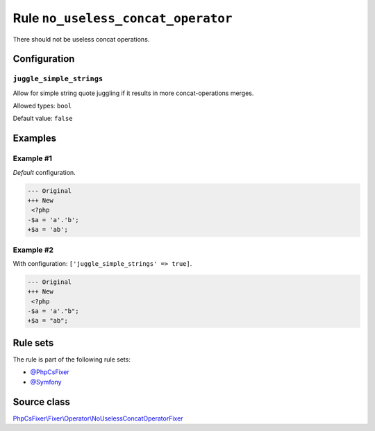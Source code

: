===================================
Rule ``no_useless_concat_operator``
===================================

There should not be useless concat operations.

Configuration
-------------

``juggle_simple_strings``
~~~~~~~~~~~~~~~~~~~~~~~~~

Allow for simple string quote juggling if it results in more concat-operations
merges.

Allowed types: ``bool``

Default value: ``false``

Examples
--------

Example #1
~~~~~~~~~~

*Default* configuration.

.. code-block:: diff

   --- Original
   +++ New
    <?php
   -$a = 'a'.'b';
   +$a = 'ab';

Example #2
~~~~~~~~~~

With configuration: ``['juggle_simple_strings' => true]``.

.. code-block:: diff

   --- Original
   +++ New
    <?php
   -$a = 'a'."b";
   +$a = "ab";

Rule sets
---------

The rule is part of the following rule sets:

- `@PhpCsFixer <./../../ruleSets/PhpCsFixer.rst>`_
- `@Symfony <./../../ruleSets/Symfony.rst>`_

Source class
------------

`PhpCsFixer\\Fixer\\Operator\\NoUselessConcatOperatorFixer <./../src/Fixer/Operator/NoUselessConcatOperatorFixer.php>`_

